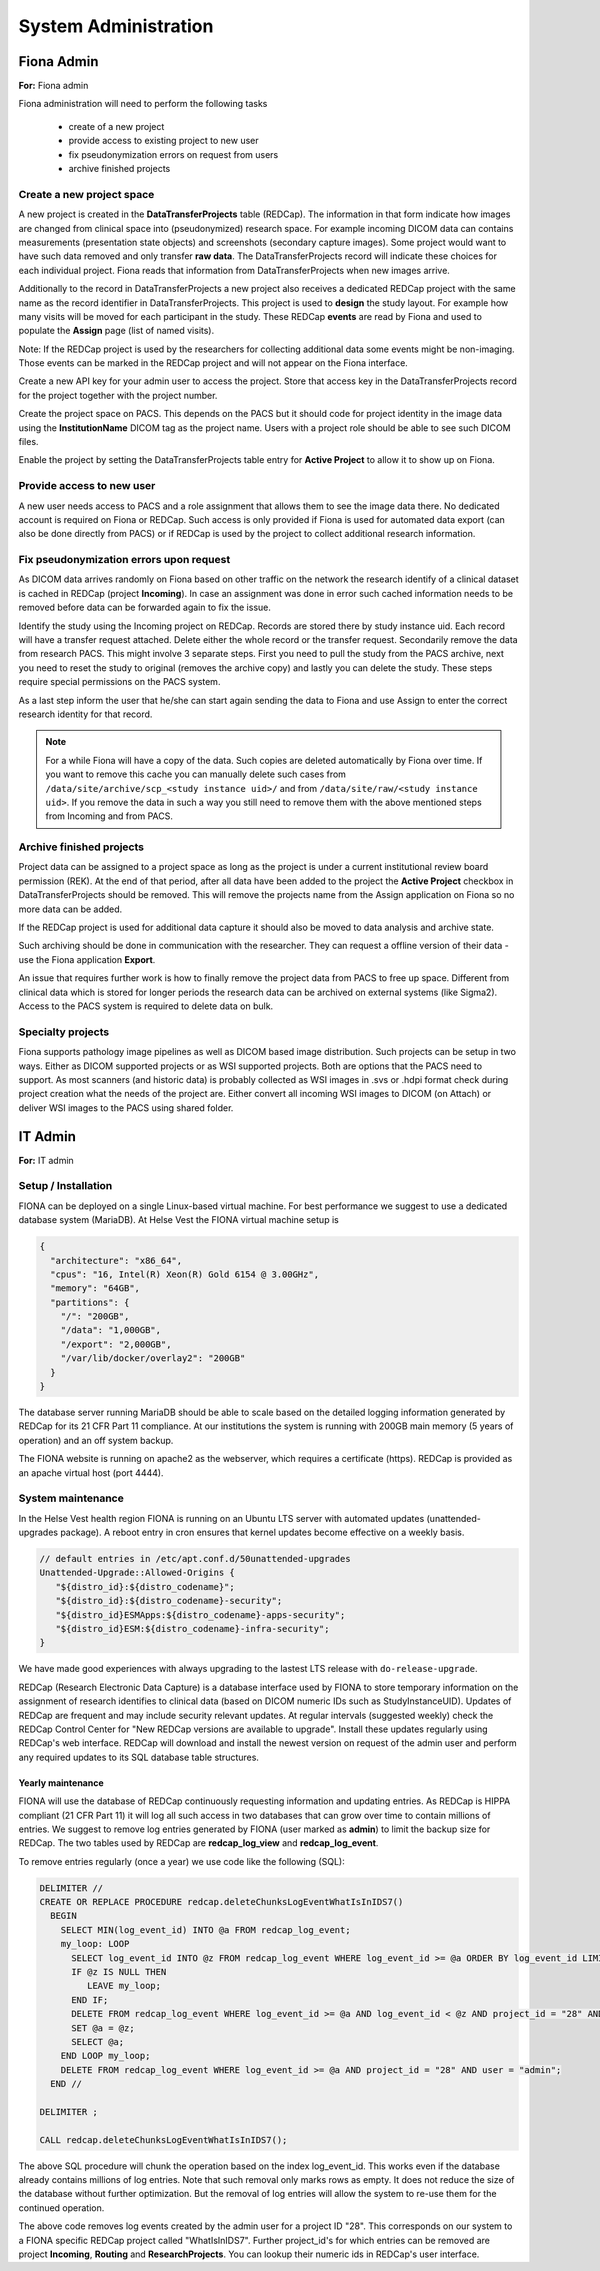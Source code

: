 System Administration
***********************

Fiona Admin
=============

**For:** Fiona admin

Fiona administration will need to perform the following tasks

  - create of a new project
  - provide access to existing project to new user
  - fix pseudonymization errors on request from users
  - archive finished projects

Create a new project space
--------------------------

A new project is created in the **DataTransferProjects** table (REDCap). The information in that form indicate how images are changed from clinical space into (pseudonymized) research space. For example incoming DICOM data can contains measurements (presentation state objects) and screenshots (secondary capture images). Some project would want to have such data removed and only transfer **raw data**. The DataTransferProjects record will indicate these choices for each individual project. Fiona reads that information from DataTransferProjects when new images arrive.

Additionally to the record in DataTransferProjects a new project also receives a dedicated REDCap project with the same name as the record identifier in DataTransferProjects. This project is used to **design** the study layout. For example how many visits will be moved for each participant in the study. These REDCap **events** are read by Fiona and used to populate the **Assign** page (list of named visits).

Note: If the REDCap project is used by the researchers for collecting additional data some events might be non-imaging. Those events can be marked in the REDCap project and will not appear on the Fiona interface.

Create a new API key for your admin user to access the project. Store that access key in the DataTransferProjects record for the project together with the project number.

Create the project space on PACS. This depends on the PACS but it should code for project identity in the image data using the **InstitutionName** DICOM tag as the project name. Users with a project role should be able to see such DICOM files.

Enable the project by setting the DataTransferProjects table entry for **Active Project** to allow it to show up on Fiona.

Provide access to new user
--------------------------

A new user needs access to PACS and a role assignment that allows them to see the image data there. No dedicated account is required on Fiona or REDCap. Such access is only provided if Fiona is used for automated data export (can also be done directly from PACS) or if REDCap is used by the project to collect additional research information.

Fix pseudonymization errors upon request
----------------------------------------

As DICOM data arrives randomly on Fiona based on other traffic on the network the research identify of a clinical dataset is cached in REDCap (project **Incoming**). In case an assignment was done in error such cached information needs to be removed before data can be forwarded again to fix the issue.

Identify the study using the Incoming project on REDCap. Records are stored there by study instance uid. Each record will have a transfer request attached. Delete either the whole record or the transfer request. Secondarily remove the data from research PACS. This might involve 3 separate steps. First you need to pull the study from the PACS archive, next you need to reset the study to original (removes the archive copy) and lastly you can delete the study. These steps require special permissions on the PACS system.

As a last step inform the user that he/she can start again sending the data to Fiona and use Assign to enter the correct research identity for that record.

.. note::
  
  For a while Fiona will have a copy of the data. Such copies are deleted automatically by Fiona over time. If you want to remove this cache you can manually delete such cases from ``/data/site/archive/scp_<study instance uid>/`` and from ``/data/site/raw/<study instance uid>``. If you remove the data in such a way you still need to remove them with the above mentioned steps from Incoming and from PACS.


Archive finished projects
-------------------------

Project data can be assigned to a project space as long as the project is under a current institutional review board permission (REK). At the end of that period, after all data have been added to the project the **Active Project** checkbox in DataTransferProjects should be removed. This will remove the projects name from the Assign application on Fiona so no more data can be added.

If the REDCap project is used for additional data capture it should also be moved to data analysis and archive state.

Such archiving should be done in communication with the researcher. They can request a offline version of their data - use the Fiona application **Export**.

An issue that requires further work is how to finally remove the project data from PACS to free up space. Different from clinical data which is stored for longer periods the research data can be archived on external systems (like Sigma2). Access to the PACS system is required to delete data on bulk.

Specialty projects
------------------

Fiona supports pathology image pipelines as well as DICOM based image distribution. Such projects can be setup in two ways. Either as DICOM supported projects or as WSI supported projects. Both are options that the PACS need to support. As most scanners (and historic data) is probably collected as WSI images in .svs or .hdpi format check during project creation what the needs of the project are. Either convert all incoming WSI images to DICOM (on Attach) or deliver WSI images to the PACS using shared folder.



IT Admin
==========

**For:** IT admin

Setup / Installation
----------------------

FIONA can be deployed on a single Linux-based virtual machine. For best performance we suggest to use a dedicated database system (MariaDB). At Helse Vest the FIONA virtual machine setup is

.. code-block:: json

   {
     "architecture": "x86_64",
     "cpus": "16, Intel(R) Xeon(R) Gold 6154 @ 3.00GHz",
     "memory": "64GB",
     "partitions": { 
       "/": "200GB",
       "/data": "1,000GB",
       "/export": "2,000GB",
       "/var/lib/docker/overlay2": "200GB"
     }
   }

The database server running MariaDB should be able to scale based on the detailed logging information generated by REDCap for its 21 CFR Part 11 compliance. At our institutions the system is running with 200GB main memory (5 years of operation) and an off system backup.

The FIONA website is running on apache2 as the webserver, which requires a certificate (https). REDCap is provided as an apache virtual host (port 4444).


System maintenance
--------------------

In the Helse Vest health region FIONA is running on an Ubuntu LTS server with automated updates (unattended-upgrades package). A reboot entry in cron ensures that kernel updates become effective on a weekly basis.

.. code-block:: bash

   // default entries in /etc/apt.conf.d/50unattended-upgrades
   Unattended-Upgrade::Allowed-Origins {
      "${distro_id}:${distro_codename}";
      "${distro_id}:${distro_codename}-security";
      "${distro_id}ESMApps:${distro_codename}-apps-security";
      "${distro_id}ESM:${distro_codename}-infra-security";
   }

We have made good experiences with always upgrading to the lastest LTS release with ``do-release-upgrade``.

REDCap (Research Electronic Data Capture) is a database interface used by FIONA to store temporary information on the assignment of research identifies to clinical data (based on DICOM numeric IDs such as StudyInstanceUID). Updates of REDCap are frequent and may include security relevant updates. At regular intervals (suggested weekly) check the REDCap Control Center for "New REDCap versions are available to upgrade". Install these updates regularly using REDCap's web interface. REDCap will download and install the newest version on request of the admin user and perform any required updates to its SQL database table structures.


Yearly maintenance
^^^^^^^^^^^^^^^^^^

FIONA will use the database of REDCap continuously requesting information and updating entries. As REDCap is HIPPA compliant (21 CFR Part 11) it will log all such access in two databases that can grow over time to contain millions of entries. We suggest to remove log entries generated by FIONA (user marked as **admin**) to limit the backup size for REDCap. The two tables used by REDCap are **redcap_log_view** and **redcap_log_event**.

To remove entries regularly (once a year) we use code like the following (SQL):

.. code-block:: sql

   DELIMITER //
   CREATE OR REPLACE PROCEDURE redcap.deleteChunksLogEventWhatIsInIDS7()   
     BEGIN
       SELECT MIN(log_event_id) INTO @a FROM redcap_log_event;
       my_loop: LOOP
         SELECT log_event_id INTO @z FROM redcap_log_event WHERE log_event_id >= @a ORDER BY log_event_id LIMIT 1000,1;
         IF @z IS NULL THEN
            LEAVE my_loop;
         END IF;
         DELETE FROM redcap_log_event WHERE log_event_id >= @a AND log_event_id < @z AND project_id = "28" AND user = "admin";
         SET @a = @z;
         SELECT @a;
       END LOOP my_loop;
       DELETE FROM redcap_log_event WHERE log_event_id >= @a AND project_id = "28" AND user = "admin";
     END //
   
   DELIMITER ;
   
   CALL redcap.deleteChunksLogEventWhatIsInIDS7();

The above SQL procedure will chunk the operation based on the index log_event_id. This works even if the database already contains millions of log entries. Note that such removal only marks rows as empty. It does not reduce the size of the database without further optimization. But the removal of log entries will allow the system to re-use them for the continued operation.

The above code removes log events created by the admin user for a project ID "28". This corresponds on our system to a FIONA specific REDCap project called "WhatIsInIDS7". Further project_id's for which entries can be removed are project **Incoming**, **Routing** and **ResearchProjects**. You can lookup their numeric ids in REDCap's user interface.


